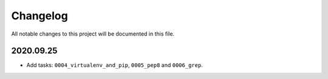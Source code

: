 Changelog
=========

All notable changes to this project will be documented in this file.


2020.09.25
----------

* Add tasks: ``0004_virtualenv_and_pip``, ``0005_pep8`` and ``0006_grep``.
